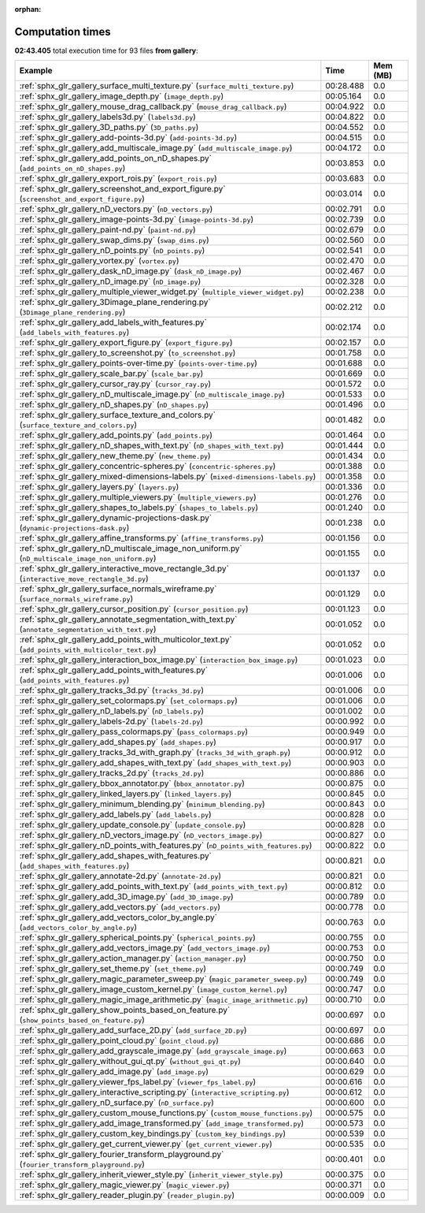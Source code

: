 
:orphan:

.. _sphx_glr_gallery_sg_execution_times:


Computation times
=================
**02:43.405** total execution time for 93 files **from gallery**:

.. container::

  .. raw:: html

    <style scoped>
    <link href="https://cdnjs.cloudflare.com/ajax/libs/twitter-bootstrap/5.3.0/css/bootstrap.min.css" rel="stylesheet" />
    <link href="https://cdn.datatables.net/1.13.6/css/dataTables.bootstrap5.min.css" rel="stylesheet" />
    </style>
    <script src="https://code.jquery.com/jquery-3.7.0.js"></script>
    <script src="https://cdn.datatables.net/1.13.6/js/jquery.dataTables.min.js"></script>
    <script src="https://cdn.datatables.net/1.13.6/js/dataTables.bootstrap5.min.js"></script>
    <script type="text/javascript" class="init">
    $(document).ready( function () {
        $('table.sg-datatable').DataTable({order: [[1, 'desc']]});
    } );
    </script>

  .. list-table::
   :header-rows: 1
   :class: table table-striped sg-datatable

   * - Example
     - Time
     - Mem (MB)
   * - :ref:`sphx_glr_gallery_surface_multi_texture.py` (``surface_multi_texture.py``)
     - 00:28.488
     - 0.0
   * - :ref:`sphx_glr_gallery_image_depth.py` (``image_depth.py``)
     - 00:05.164
     - 0.0
   * - :ref:`sphx_glr_gallery_mouse_drag_callback.py` (``mouse_drag_callback.py``)
     - 00:04.922
     - 0.0
   * - :ref:`sphx_glr_gallery_labels3d.py` (``labels3d.py``)
     - 00:04.822
     - 0.0
   * - :ref:`sphx_glr_gallery_3D_paths.py` (``3D_paths.py``)
     - 00:04.552
     - 0.0
   * - :ref:`sphx_glr_gallery_add-points-3d.py` (``add-points-3d.py``)
     - 00:04.515
     - 0.0
   * - :ref:`sphx_glr_gallery_add_multiscale_image.py` (``add_multiscale_image.py``)
     - 00:04.172
     - 0.0
   * - :ref:`sphx_glr_gallery_add_points_on_nD_shapes.py` (``add_points_on_nD_shapes.py``)
     - 00:03.853
     - 0.0
   * - :ref:`sphx_glr_gallery_export_rois.py` (``export_rois.py``)
     - 00:03.683
     - 0.0
   * - :ref:`sphx_glr_gallery_screenshot_and_export_figure.py` (``screenshot_and_export_figure.py``)
     - 00:03.014
     - 0.0
   * - :ref:`sphx_glr_gallery_nD_vectors.py` (``nD_vectors.py``)
     - 00:02.791
     - 0.0
   * - :ref:`sphx_glr_gallery_image-points-3d.py` (``image-points-3d.py``)
     - 00:02.739
     - 0.0
   * - :ref:`sphx_glr_gallery_paint-nd.py` (``paint-nd.py``)
     - 00:02.679
     - 0.0
   * - :ref:`sphx_glr_gallery_swap_dims.py` (``swap_dims.py``)
     - 00:02.560
     - 0.0
   * - :ref:`sphx_glr_gallery_nD_points.py` (``nD_points.py``)
     - 00:02.541
     - 0.0
   * - :ref:`sphx_glr_gallery_vortex.py` (``vortex.py``)
     - 00:02.470
     - 0.0
   * - :ref:`sphx_glr_gallery_dask_nD_image.py` (``dask_nD_image.py``)
     - 00:02.467
     - 0.0
   * - :ref:`sphx_glr_gallery_nD_image.py` (``nD_image.py``)
     - 00:02.328
     - 0.0
   * - :ref:`sphx_glr_gallery_multiple_viewer_widget.py` (``multiple_viewer_widget.py``)
     - 00:02.238
     - 0.0
   * - :ref:`sphx_glr_gallery_3Dimage_plane_rendering.py` (``3Dimage_plane_rendering.py``)
     - 00:02.212
     - 0.0
   * - :ref:`sphx_glr_gallery_add_labels_with_features.py` (``add_labels_with_features.py``)
     - 00:02.174
     - 0.0
   * - :ref:`sphx_glr_gallery_export_figure.py` (``export_figure.py``)
     - 00:02.157
     - 0.0
   * - :ref:`sphx_glr_gallery_to_screenshot.py` (``to_screenshot.py``)
     - 00:01.758
     - 0.0
   * - :ref:`sphx_glr_gallery_points-over-time.py` (``points-over-time.py``)
     - 00:01.688
     - 0.0
   * - :ref:`sphx_glr_gallery_scale_bar.py` (``scale_bar.py``)
     - 00:01.669
     - 0.0
   * - :ref:`sphx_glr_gallery_cursor_ray.py` (``cursor_ray.py``)
     - 00:01.572
     - 0.0
   * - :ref:`sphx_glr_gallery_nD_multiscale_image.py` (``nD_multiscale_image.py``)
     - 00:01.533
     - 0.0
   * - :ref:`sphx_glr_gallery_nD_shapes.py` (``nD_shapes.py``)
     - 00:01.496
     - 0.0
   * - :ref:`sphx_glr_gallery_surface_texture_and_colors.py` (``surface_texture_and_colors.py``)
     - 00:01.482
     - 0.0
   * - :ref:`sphx_glr_gallery_add_points.py` (``add_points.py``)
     - 00:01.464
     - 0.0
   * - :ref:`sphx_glr_gallery_nD_shapes_with_text.py` (``nD_shapes_with_text.py``)
     - 00:01.444
     - 0.0
   * - :ref:`sphx_glr_gallery_new_theme.py` (``new_theme.py``)
     - 00:01.434
     - 0.0
   * - :ref:`sphx_glr_gallery_concentric-spheres.py` (``concentric-spheres.py``)
     - 00:01.388
     - 0.0
   * - :ref:`sphx_glr_gallery_mixed-dimensions-labels.py` (``mixed-dimensions-labels.py``)
     - 00:01.358
     - 0.0
   * - :ref:`sphx_glr_gallery_layers.py` (``layers.py``)
     - 00:01.336
     - 0.0
   * - :ref:`sphx_glr_gallery_multiple_viewers.py` (``multiple_viewers.py``)
     - 00:01.276
     - 0.0
   * - :ref:`sphx_glr_gallery_shapes_to_labels.py` (``shapes_to_labels.py``)
     - 00:01.240
     - 0.0
   * - :ref:`sphx_glr_gallery_dynamic-projections-dask.py` (``dynamic-projections-dask.py``)
     - 00:01.238
     - 0.0
   * - :ref:`sphx_glr_gallery_affine_transforms.py` (``affine_transforms.py``)
     - 00:01.156
     - 0.0
   * - :ref:`sphx_glr_gallery_nD_multiscale_image_non_uniform.py` (``nD_multiscale_image_non_uniform.py``)
     - 00:01.155
     - 0.0
   * - :ref:`sphx_glr_gallery_interactive_move_rectangle_3d.py` (``interactive_move_rectangle_3d.py``)
     - 00:01.137
     - 0.0
   * - :ref:`sphx_glr_gallery_surface_normals_wireframe.py` (``surface_normals_wireframe.py``)
     - 00:01.129
     - 0.0
   * - :ref:`sphx_glr_gallery_cursor_position.py` (``cursor_position.py``)
     - 00:01.123
     - 0.0
   * - :ref:`sphx_glr_gallery_annotate_segmentation_with_text.py` (``annotate_segmentation_with_text.py``)
     - 00:01.052
     - 0.0
   * - :ref:`sphx_glr_gallery_add_points_with_multicolor_text.py` (``add_points_with_multicolor_text.py``)
     - 00:01.052
     - 0.0
   * - :ref:`sphx_glr_gallery_interaction_box_image.py` (``interaction_box_image.py``)
     - 00:01.023
     - 0.0
   * - :ref:`sphx_glr_gallery_add_points_with_features.py` (``add_points_with_features.py``)
     - 00:01.006
     - 0.0
   * - :ref:`sphx_glr_gallery_tracks_3d.py` (``tracks_3d.py``)
     - 00:01.006
     - 0.0
   * - :ref:`sphx_glr_gallery_set_colormaps.py` (``set_colormaps.py``)
     - 00:01.006
     - 0.0
   * - :ref:`sphx_glr_gallery_nD_labels.py` (``nD_labels.py``)
     - 00:01.002
     - 0.0
   * - :ref:`sphx_glr_gallery_labels-2d.py` (``labels-2d.py``)
     - 00:00.992
     - 0.0
   * - :ref:`sphx_glr_gallery_pass_colormaps.py` (``pass_colormaps.py``)
     - 00:00.949
     - 0.0
   * - :ref:`sphx_glr_gallery_add_shapes.py` (``add_shapes.py``)
     - 00:00.917
     - 0.0
   * - :ref:`sphx_glr_gallery_tracks_3d_with_graph.py` (``tracks_3d_with_graph.py``)
     - 00:00.912
     - 0.0
   * - :ref:`sphx_glr_gallery_add_shapes_with_text.py` (``add_shapes_with_text.py``)
     - 00:00.903
     - 0.0
   * - :ref:`sphx_glr_gallery_tracks_2d.py` (``tracks_2d.py``)
     - 00:00.886
     - 0.0
   * - :ref:`sphx_glr_gallery_bbox_annotator.py` (``bbox_annotator.py``)
     - 00:00.875
     - 0.0
   * - :ref:`sphx_glr_gallery_linked_layers.py` (``linked_layers.py``)
     - 00:00.845
     - 0.0
   * - :ref:`sphx_glr_gallery_minimum_blending.py` (``minimum_blending.py``)
     - 00:00.843
     - 0.0
   * - :ref:`sphx_glr_gallery_add_labels.py` (``add_labels.py``)
     - 00:00.828
     - 0.0
   * - :ref:`sphx_glr_gallery_update_console.py` (``update_console.py``)
     - 00:00.828
     - 0.0
   * - :ref:`sphx_glr_gallery_nD_vectors_image.py` (``nD_vectors_image.py``)
     - 00:00.827
     - 0.0
   * - :ref:`sphx_glr_gallery_nD_points_with_features.py` (``nD_points_with_features.py``)
     - 00:00.822
     - 0.0
   * - :ref:`sphx_glr_gallery_add_shapes_with_features.py` (``add_shapes_with_features.py``)
     - 00:00.821
     - 0.0
   * - :ref:`sphx_glr_gallery_annotate-2d.py` (``annotate-2d.py``)
     - 00:00.821
     - 0.0
   * - :ref:`sphx_glr_gallery_add_points_with_text.py` (``add_points_with_text.py``)
     - 00:00.812
     - 0.0
   * - :ref:`sphx_glr_gallery_add_3D_image.py` (``add_3D_image.py``)
     - 00:00.789
     - 0.0
   * - :ref:`sphx_glr_gallery_add_vectors.py` (``add_vectors.py``)
     - 00:00.778
     - 0.0
   * - :ref:`sphx_glr_gallery_add_vectors_color_by_angle.py` (``add_vectors_color_by_angle.py``)
     - 00:00.763
     - 0.0
   * - :ref:`sphx_glr_gallery_spherical_points.py` (``spherical_points.py``)
     - 00:00.755
     - 0.0
   * - :ref:`sphx_glr_gallery_add_vectors_image.py` (``add_vectors_image.py``)
     - 00:00.753
     - 0.0
   * - :ref:`sphx_glr_gallery_action_manager.py` (``action_manager.py``)
     - 00:00.750
     - 0.0
   * - :ref:`sphx_glr_gallery_set_theme.py` (``set_theme.py``)
     - 00:00.749
     - 0.0
   * - :ref:`sphx_glr_gallery_magic_parameter_sweep.py` (``magic_parameter_sweep.py``)
     - 00:00.749
     - 0.0
   * - :ref:`sphx_glr_gallery_image_custom_kernel.py` (``image_custom_kernel.py``)
     - 00:00.747
     - 0.0
   * - :ref:`sphx_glr_gallery_magic_image_arithmetic.py` (``magic_image_arithmetic.py``)
     - 00:00.710
     - 0.0
   * - :ref:`sphx_glr_gallery_show_points_based_on_feature.py` (``show_points_based_on_feature.py``)
     - 00:00.697
     - 0.0
   * - :ref:`sphx_glr_gallery_add_surface_2D.py` (``add_surface_2D.py``)
     - 00:00.697
     - 0.0
   * - :ref:`sphx_glr_gallery_point_cloud.py` (``point_cloud.py``)
     - 00:00.686
     - 0.0
   * - :ref:`sphx_glr_gallery_add_grayscale_image.py` (``add_grayscale_image.py``)
     - 00:00.663
     - 0.0
   * - :ref:`sphx_glr_gallery_without_gui_qt.py` (``without_gui_qt.py``)
     - 00:00.640
     - 0.0
   * - :ref:`sphx_glr_gallery_add_image.py` (``add_image.py``)
     - 00:00.629
     - 0.0
   * - :ref:`sphx_glr_gallery_viewer_fps_label.py` (``viewer_fps_label.py``)
     - 00:00.616
     - 0.0
   * - :ref:`sphx_glr_gallery_interactive_scripting.py` (``interactive_scripting.py``)
     - 00:00.612
     - 0.0
   * - :ref:`sphx_glr_gallery_nD_surface.py` (``nD_surface.py``)
     - 00:00.600
     - 0.0
   * - :ref:`sphx_glr_gallery_custom_mouse_functions.py` (``custom_mouse_functions.py``)
     - 00:00.575
     - 0.0
   * - :ref:`sphx_glr_gallery_add_image_transformed.py` (``add_image_transformed.py``)
     - 00:00.573
     - 0.0
   * - :ref:`sphx_glr_gallery_custom_key_bindings.py` (``custom_key_bindings.py``)
     - 00:00.539
     - 0.0
   * - :ref:`sphx_glr_gallery_get_current_viewer.py` (``get_current_viewer.py``)
     - 00:00.535
     - 0.0
   * - :ref:`sphx_glr_gallery_fourier_transform_playground.py` (``fourier_transform_playground.py``)
     - 00:00.401
     - 0.0
   * - :ref:`sphx_glr_gallery_inherit_viewer_style.py` (``inherit_viewer_style.py``)
     - 00:00.375
     - 0.0
   * - :ref:`sphx_glr_gallery_magic_viewer.py` (``magic_viewer.py``)
     - 00:00.371
     - 0.0
   * - :ref:`sphx_glr_gallery_reader_plugin.py` (``reader_plugin.py``)
     - 00:00.009
     - 0.0
